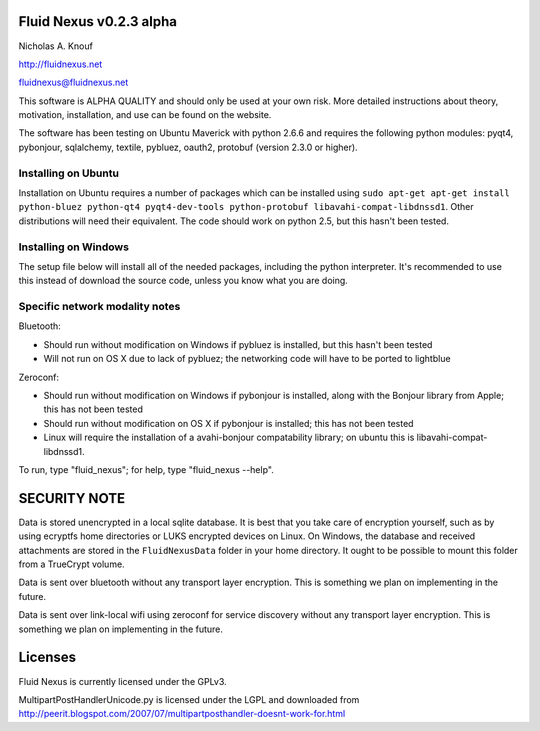 Fluid Nexus v0.2.3 alpha
========================

Nicholas A. Knouf

http://fluidnexus.net

fluidnexus@fluidnexus.net

This software is ALPHA QUALITY and should only be used at your own risk.  More detailed instructions about theory, motivation, installation, and use can be found on the website.

The software has been testing on Ubuntu Maverick with python 2.6.6 and requires the following python modules: pyqt4, pybonjour, sqlalchemy, textile, pybluez, oauth2, protobuf (version 2.3.0 or higher).

Installing on Ubuntu
--------------------

Installation on Ubuntu requires a number of packages which can be installed using ``sudo apt-get apt-get install python-bluez python-qt4 pyqt4-dev-tools python-protobuf libavahi-compat-libdnssd1``.  Other distributions will need their equivalent.  The code should work on python 2.5, but this hasn't been tested.

Installing on Windows
---------------------

The setup file below will install all of the needed packages, including the python interpreter.  It's recommended to use this instead of download the source code, unless you know what you are doing.


Specific network modality notes
-------------------------------

Bluetooth:

* Should run without modification on Windows if pybluez is installed, but this hasn't been tested

* Will not run on OS X due to lack of pybluez; the networking code will have to be ported to lightblue

Zeroconf:

* Should run without modification on Windows if pybonjour is installed, along with the Bonjour library from Apple; this has not been tested

* Should run without modification on OS X if pybonjour is installed; this has not been tested

* Linux will require the installation of a avahi-bonjour compatability library; on ubuntu this is libavahi-compat-libdnssd1.

To run, type "fluid_nexus"; for help, type "fluid_nexus --help".

SECURITY NOTE
=============

Data is stored unencrypted in a local sqlite database.  It is best that you take care of encryption yourself, such as by using ecryptfs home directories or LUKS encrypted devices on Linux.  On Windows, the database and received attachments are stored in the ``FluidNexusData`` folder in your home directory.  It ought to be possible to mount this folder from a TrueCrypt volume.

Data is sent over bluetooth without any transport layer encryption.  This is something we plan on implementing in the future.

Data is sent over link-local wifi using zeroconf for service discovery without any transport layer encryption.  This is something we plan on implementing in the future.

Licenses
========

Fluid Nexus is currently licensed under the GPLv3.

MultipartPostHandlerUnicode.py is licensed under the LGPL and downloaded from http://peerit.blogspot.com/2007/07/multipartposthandler-doesnt-work-for.html


